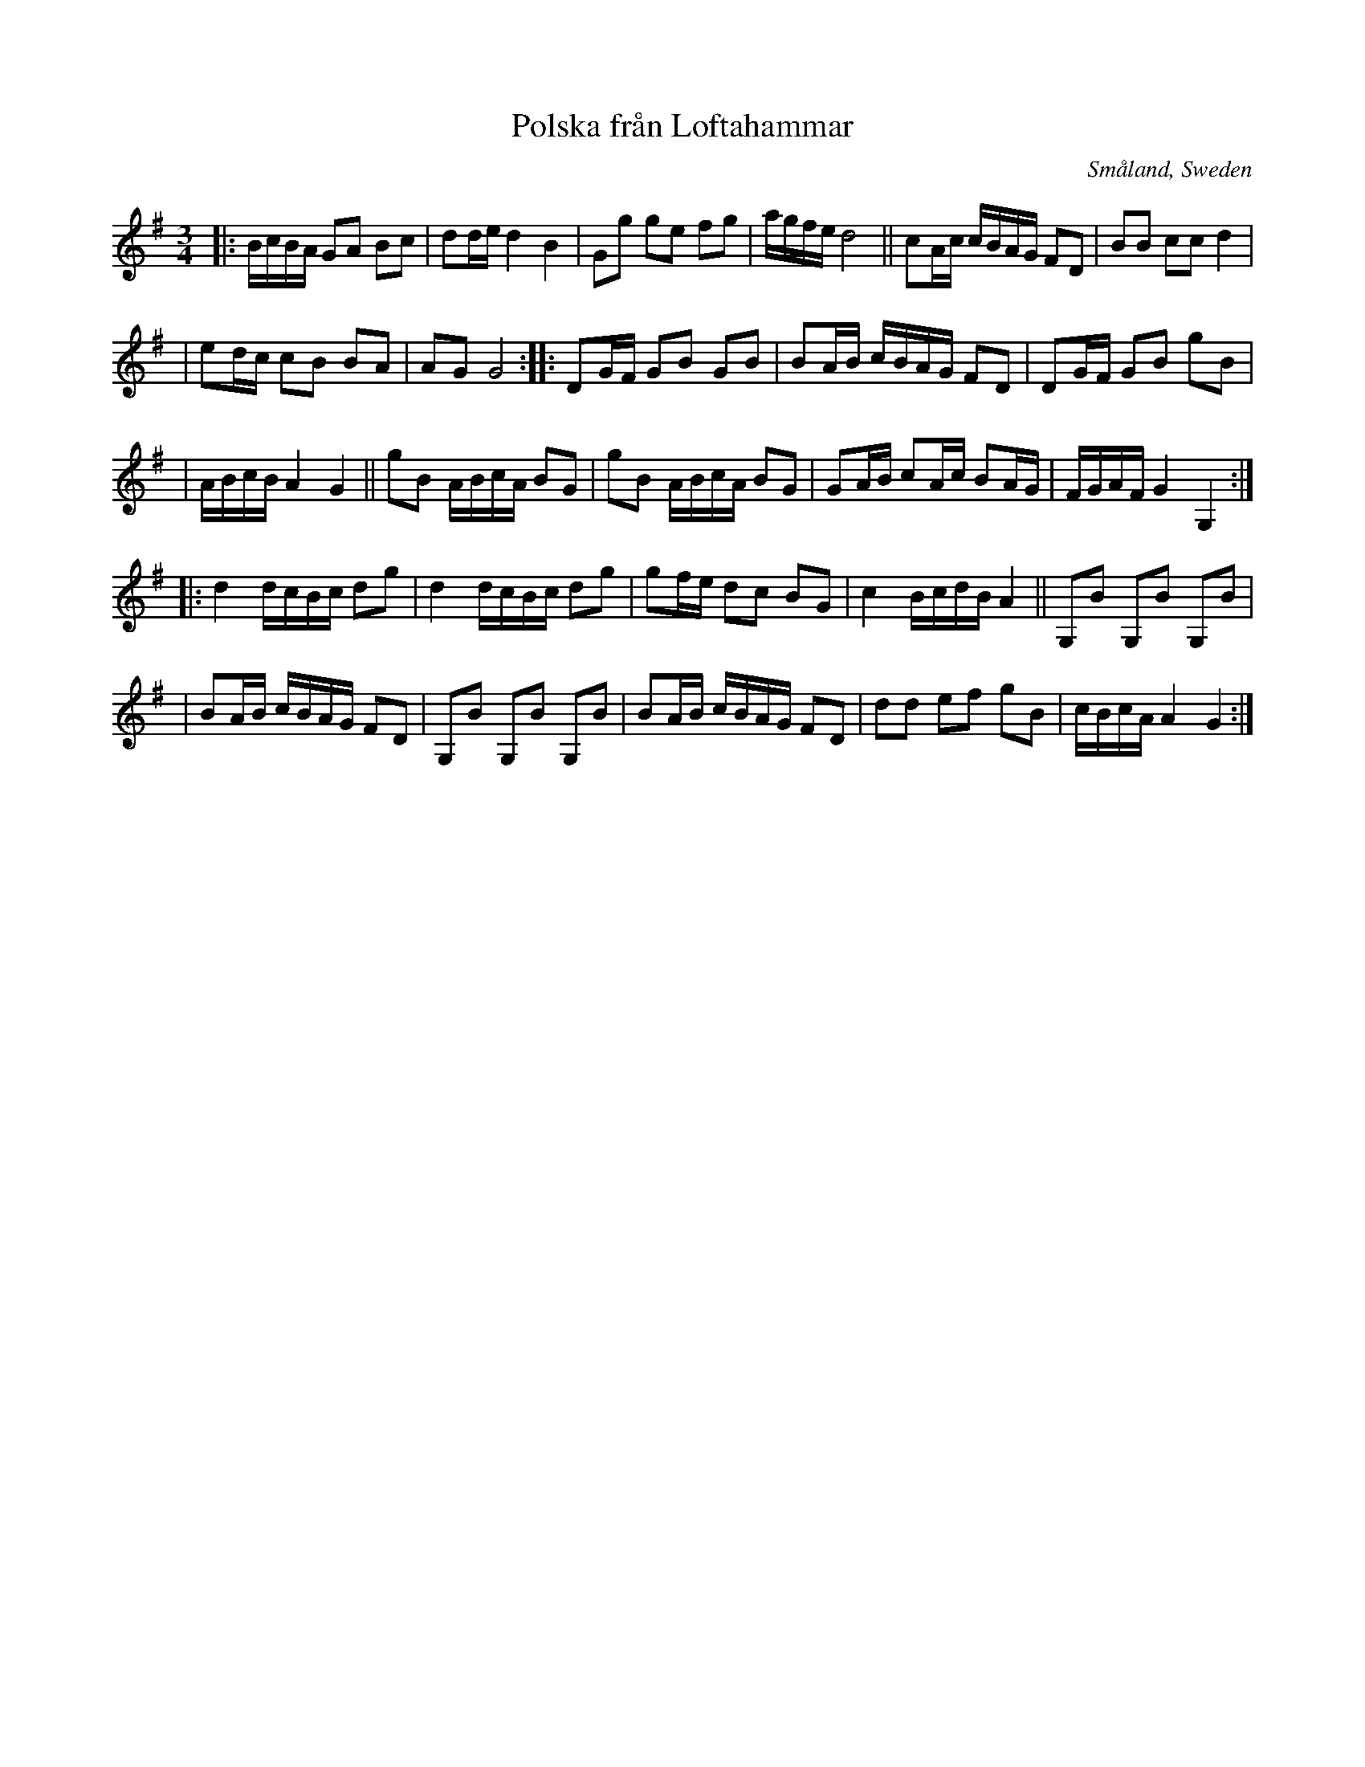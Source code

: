 X: 113
T: Polska fr\aan Loftahammar
R: sl-polska
O: Sm\aaland, Sweden
B: SvL Sml 19, efter Karl Andersson, Loftahammar
S: Bruce Sagan's "scanfolk" session archive
F: https://app.box.com/s/u6iiren0igvsukrhdducy7orq72jayq8/file/827819781337 2021-7-27
Z: id:hn-sp-113 (2009?)
Z: 2021 John Chambers <jc:trillian.mit.edu> Slight modifications, mostly to staff layout.
M: 3/4
L: 1/16
K: G
|: BcBA G2A2 B2c2 | d2de d4 B4 | G2g2 g2e2 f2g2 | agfe d8 || c2Ac cBAG F2D2 | B2B2 c2c2 d4 |
| e2dc c2B2 B2A2 | A2G2 G8 :: D2GF G2B2 G2B2 | B2AB cBAG F2D2 | D2GF G2B2 g2B2 |
| ABcB A4 G4 || g2B2 ABcA B2G2 | g2B2 ABcA B2G2 | G2AB c2Ac B2AG | FGAF G4 G,4 :|
|: d4 dcBc d2g2 | d4 dcBc d2g2 | g2fe d2c2 B2G2 | c4 BcdB A4 || G,2B2 G,2B2 G,2B2 |
| B2AB cBAG F2D2 | G,2B2 G,2B2 G,2B2 | B2AB cBAG F2D2 | d2d2 e2f2 g2B2 | cBcA A4 G4 :|
